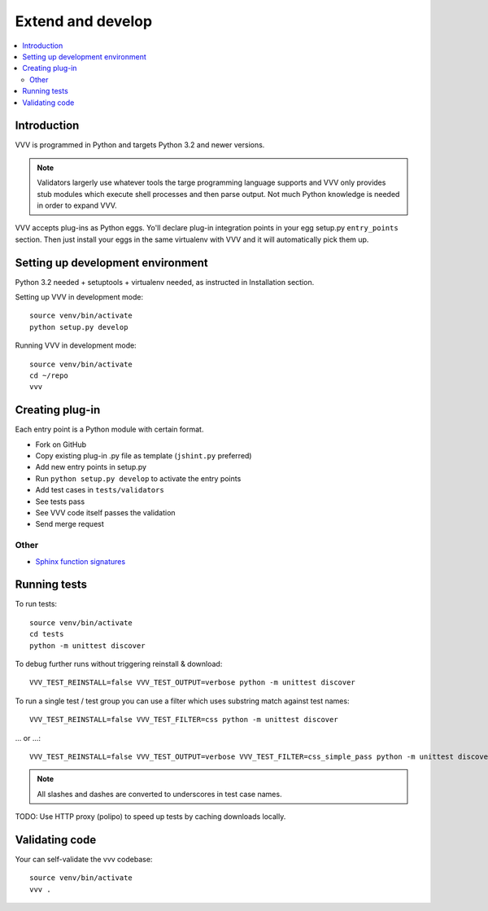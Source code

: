 ============================
Extend and develop 
============================

.. contents :: :local:

.. highligh:: console

Introduction
============================

VVV is programmed in Python and targets Python 3.2 and newer versions.

.. note ::

    Validators largerly use whatever tools the targe programming language supports and 
    VVV only provides stub modules which execute shell processes
    and then parse output. Not much Python knowledge is needed in order to expand VVV.  

VVV accepts plug-ins as Python eggs. Yo'll declare plug-in integration points in your egg setup.py ``entry_points`` section.
Then just install your eggs in the same virtualenv with VVV and it will automatically pick them up.

Setting up development environment
========================================================

Python 3.2 needed + setuptools + virtualenv needed, as instructed in Installation section.

Setting up VVV in development mode::

    source venv/bin/activate
    python setup.py develop

Running VVV in development mode::

    source venv/bin/activate
    cd ~/repo
    vvv
    
Creating plug-in
============================

Each entry point is a Python module with certain format.

* Fork on GitHub

* Copy existing plug-in .py file as template (``jshint.py`` preferred)

* Add new entry points in setup.py

* Run ``python setup.py develop`` to activate the entry points

* Add test cases in ``tests/validators`` 

* See tests pass

* See VVV code itself passes the validation

* Send merge request

Other
-----

* `Sphinx function signatures <http://sphinx.pocoo.org/domains.html#signatures>`_

Running tests
===========================

To run tests::

	source venv/bin/activate
	cd tests
	python -m unittest discover

To debug further runs without triggering reinstall & download::

    VVV_TEST_REINSTALL=false VVV_TEST_OUTPUT=verbose python -m unittest discover

To run a single test / test group you can use a filter which uses substring match against test names::

    VVV_TEST_REINSTALL=false VVV_TEST_FILTER=css python -m unittest discover

... or ...::

    VVV_TEST_REINSTALL=false VVV_TEST_OUTPUT=verbose VVV_TEST_FILTER=css_simple_pass python -m unittest discover
        
.. note ::

    All slashes and dashes are converted to underscores in test case names.
    
TODO: Use HTTP proxy (polipo) to speed up tests by caching downloads locally.        

Validating code
==========================

Your can self-validate the vvv codebase::

    source venv/bin/activate
    vvv .

